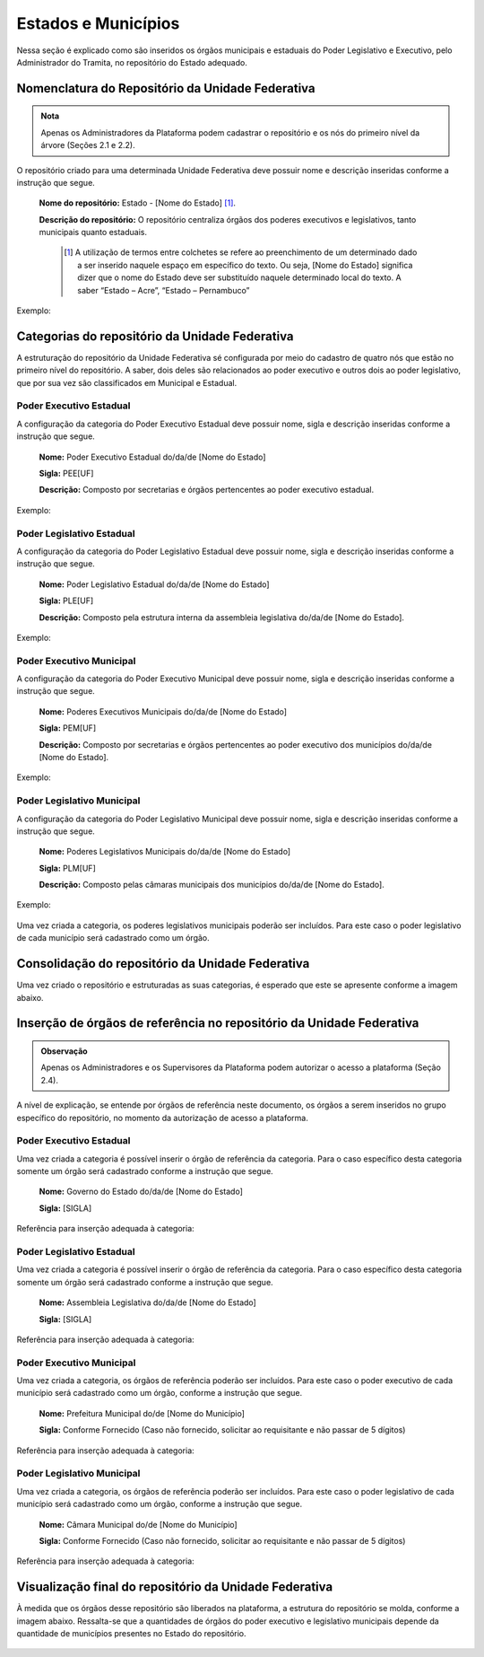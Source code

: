Estados e Municípios
====================

Nessa seção é explicado como são inseridos os órgãos municipais e estaduais do Poder Legislativo e Executivo, pelo Administrador do Tramita, no repositório do Estado adequado.


Nomenclatura do Repositório da Unidade Federativa
-------------------------------------------------

.. admonition:: Nota

   Apenas os Administradores da Plataforma podem cadastrar o repositório e os nós do primeiro nível da árvore (Seções 2.1 e 2.2).

O repositório criado para uma determinada Unidade Federativa deve possuir nome e descrição inseridas conforme a instrução que segue.

  **Nome do repositório:** Estado - [Nome do Estado] [1]_.

  **Descrição do repositório:** O repositório centraliza órgãos dos poderes executivos e legislativos, tanto municipais quanto estaduais.


   .. [1] A utilização de termos entre colchetes se refere ao preenchimento de um determinado dado a ser inserido naquele espaço em específico do texto. Ou seja, [Nome do Estado] significa dizer que o nome do Estado deve ser substituído naquele determinado local do texto. A saber “Estado – Acre”, “Estado – Pernambuco”

Exemplo:

.. figure:: _static/images/Nomenclatura_ESTADOS.png

Categorias do repositório da Unidade Federativa
------------------------------------------------

A estruturação do repositório da Unidade Federativa sé configurada por meio do cadastro de quatro nós que estão no primeiro nível do repositório. A saber, dois deles 
são relacionados ao poder executivo e outros dois ao poder legislativo, que por sua vez são classificados em Municipal e Estadual.

Poder Executivo Estadual
+++++++++++++++++++++++++

A configuração da categoria do Poder Executivo Estadual deve possuir nome, sigla e descrição inseridas conforme a instrução que segue.

  **Nome:** Poder Executivo Estadual do/da/de [Nome do Estado]

  **Sigla:** PEE[UF]

  **Descrição:** Composto por secretarias e órgãos pertencentes ao poder executivo estadual.


Exemplo:

.. figure:: _static/images/Nomenclatura_PEE.png

Poder Legislativo Estadual
+++++++++++++++++++++++++++

A configuração da categoria do Poder Legislativo Estadual deve possuir nome, sigla e descrição inseridas conforme a instrução que segue.

  **Nome:** Poder Legislativo Estadual do/da/de [Nome do Estado]

  **Sigla:** PLE[UF]

  **Descrição:** Composto pela estrutura interna da assembleia legislativa do/da/de [Nome do Estado].


Exemplo:

.. figure:: _static/images/Nomenclatura_PLE.png

Poder Executivo Municipal
+++++++++++++++++++++++++

A configuração da categoria do Poder Executivo Municipal deve possuir nome, sigla e descrição inseridas conforme a instrução que segue.

  **Nome:** Poderes Executivos Municipais do/da/de [Nome do Estado]

  **Sigla:**  PEM[UF]

  **Descrição:** Composto por secretarias e órgãos pertencentes ao poder executivo dos municípios do/da/de [Nome do Estado].


Exemplo:

.. figure:: _static/images/Nomenclatura_PEM.png

Poder Legislativo Municipal
+++++++++++++++++++++++++++

A configuração da categoria do Poder Legislativo Municipal deve possuir nome, sigla e descrição inseridas conforme a instrução que segue.

  **Nome:** Poderes Legislativos Municipais do/da/de [Nome do Estado]

  **Sigla:**  PLM[UF]

  **Descrição:** Composto pelas câmaras municipais dos municípios do/da/de [Nome do Estado].


Exemplo:

.. figure:: _static/images/Nomenclatura_PLM.png

Uma vez criada a categoria, os poderes legislativos municipais poderão ser incluídos. Para este caso o poder legislativo de cada município será cadastrado como um órgão.

Consolidação do repositório da Unidade Federativa
--------------------------------------------------

Uma vez criado o repositório e estruturadas as suas categorias, é esperado que este se apresente conforme a imagem abaixo.

.. figure:: _static/images/Repositorio_UF.png


Inserção de órgãos de referência no repositório da Unidade Federativa
----------------------------------------------------------------------

.. admonition:: Observação

   Apenas os Administradores e os Supervisores da Plataforma podem autorizar o acesso a plataforma (Seção 2.4).

A nível de explicação, se entende por órgãos de referência neste documento, os órgãos a serem inseridos no grupo específico do repositório, no momento da autorização de acesso a plataforma.

Poder Executivo Estadual
+++++++++++++++++++++++++

Uma vez criada a categoria é possível inserir o órgão de referência da categoria. Para o caso específico desta categoria somente um órgão será cadastrado conforme a instrução que segue.


  **Nome:** Governo do Estado do/da/de [Nome do Estado]

  **Sigla:** [SIGLA]

Referência para inserção adequada à categoria:

.. figure:: _static/images/Sigla_estado.png


Poder Legislativo Estadual
+++++++++++++++++++++++++++

Uma vez criada a categoria é possível inserir o órgão de referência da categoria. Para o caso específico desta categoria somente um órgão será cadastrado conforme a instrução que segue.

  **Nome:**  Assembleia Legislativa do/da/de [Nome do Estado]

  **Sigla:** [SIGLA]

Referência para inserção adequada à categoria:

.. figure:: _static/images/Nomenclatura_Assembleia.png

Poder Executivo Municipal
+++++++++++++++++++++++++

Uma vez criada a categoria, os órgãos de referência poderão ser incluídos. Para este caso o poder executivo de cada município será cadastrado como um órgão, conforme a instrução que segue.

  **Nome:** Prefeitura Municipal do/de [Nome do Município]

  **Sigla:** Conforme Fornecido (Caso não fornecido, solicitar ao requisitante e não passar de 5 dígitos)

Referência para inserção adequada à categoria:

.. figure:: _static/images/Nomenclatura_Prefeitura.png

Poder Legislativo Municipal
+++++++++++++++++++++++++++

Uma vez criada a categoria, os órgãos de referência poderão ser incluídos. Para este caso o poder legislativo de cada município será cadastrado como um órgão, conforme a instrução que segue.

  **Nome:** Câmara Municipal do/de [Nome do Município]

  **Sigla:** Conforme Fornecido (Caso não fornecido, solicitar ao requisitante e não passar de 5 dígitos)

Referência para inserção adequada à categoria:

.. figure:: _static/images/Nomenclatura_Camara_municipal.png

Visualização final do repositório da Unidade Federativa
--------------------------------------------------------

À medida que os órgãos desse repositório são liberados na plataforma, a estrutura do repositório se molda, conforme a imagem abaixo. Ressalta-se que a quantidades de órgãos do poder executivo e legislativo municipais depende da quantidade de municípios presentes no Estado do repositório.

.. figure:: _static/images/Visualizacao_Repostorio_UF.png
